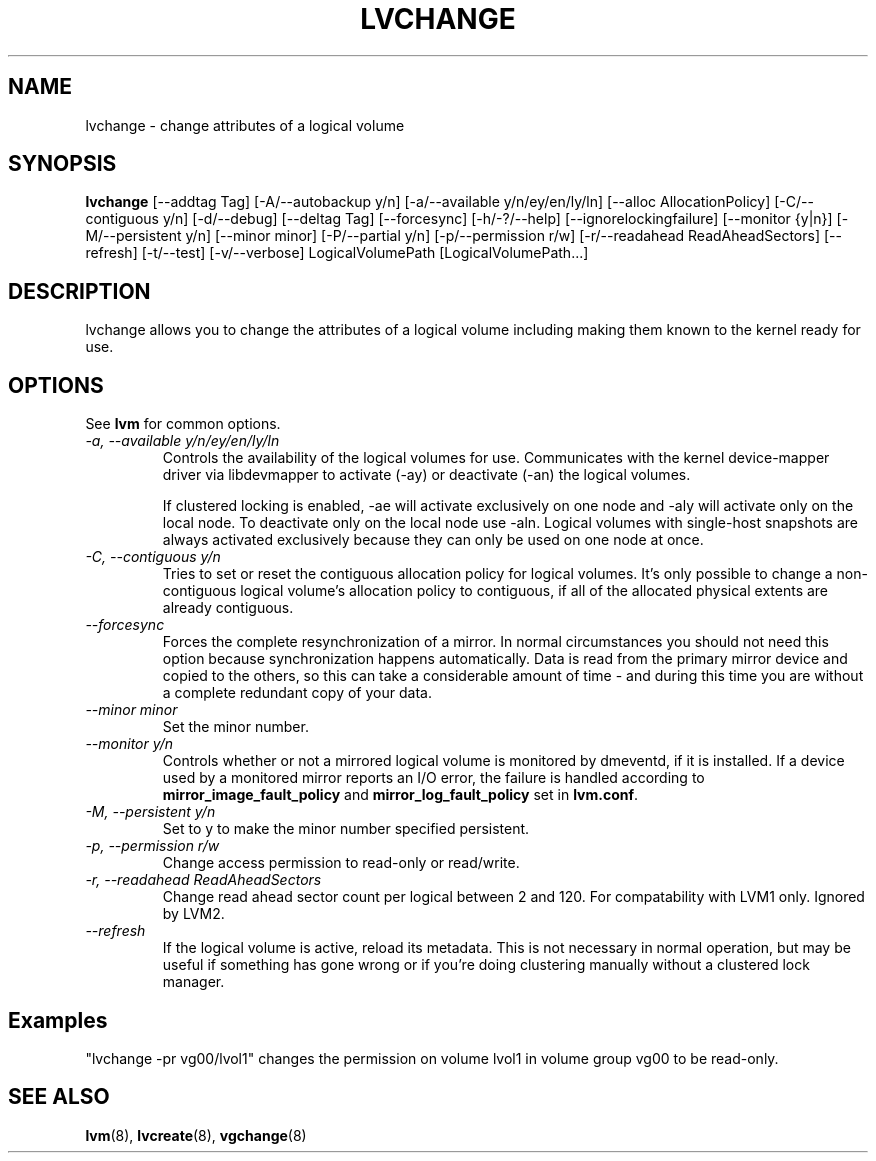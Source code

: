 .TH LVCHANGE 8 "LVM TOOLS" "Sistina Software UK" \" -*- nroff -*-
.SH NAME
lvchange \- change attributes of a logical volume
.SH SYNOPSIS
.B lvchange
[\-\-addtag Tag]
[\-A/\-\-autobackup y/n] [\-a/\-\-available y/n/ey/en/ly/ln]
[\-\-alloc AllocationPolicy]
[\-C/\-\-contiguous y/n] [\-d/\-\-debug] [\-\-deltag Tag]
[\-\-forcesync]
[\-h/\-?/\-\-help]
[\-\-ignorelockingfailure]
[\-\-monitor {y|n}]
[\-M/\-\-persistent y/n] [\-\-minor minor]
[\-P/\-\-partial y/n]
[\-p/\-\-permission r/w] [\-r/\-\-readahead ReadAheadSectors]
[\-\-refresh]
[\-t/\-\-test]
[\-v/\-\-verbose] LogicalVolumePath [LogicalVolumePath...]
.SH DESCRIPTION
lvchange allows you to change the attributes of a logical volume
including making them known to the kernel ready for use.
.SH OPTIONS
See \fBlvm\fP for common options.
.TP
.I \-a, \-\-available y/n/ey/en/ly/ln
Controls the availability of the logical volumes for use.
Communicates with the kernel device-mapper driver via
libdevmapper to activate (-ay) or deactivate (-an) the 
logical volumes.
.IP
If clustered locking is enabled, -ae will activate exclusively
on one node and -aly will activate only on the local node.
To deactivate only on the local node use -aln.
Logical volumes with single-host snapshots are always activated 
exclusively because they can only be used on one node at once.
.TP
.I \-C, \-\-contiguous y/n
Tries to set or reset the contiguous allocation policy for
logical volumes. It's only possible to change a non-contiguous
logical volume's allocation policy to contiguous, if all of the
allocated physical extents are already contiguous.
.TP
.I \-\-forcesync
Forces the complete resynchronization of a mirror.  In normal
circumstances you should not need this option because synchronization
happens automatically.  Data is read from the primary mirror device
and copied to the others, so this can take a considerable amount of
time - and during this time you are without a complete redundant copy
of your data.
.TP
.I \-\-minor minor
Set the minor number.
.TP
.I \-\-monitor y/n
Controls whether or not a mirrored logical volume is monitored by
dmeventd, if it is installed.
If a device used by a monitored mirror reports an I/O error,
the failure is handled according to 
\fBmirror_image_fault_policy\fP and \fBmirror_log_fault_policy\fP
set in \fBlvm.conf\fP.
.TP
.I \-M, \-\-persistent y/n
Set to y to make the minor number specified persistent.
.TP
.I \-p, \-\-permission r/w
Change access permission to read-only or read/write.
.TP
.I \-r, \-\-readahead ReadAheadSectors
Change read ahead sector count per logical between 2 and 120.
For compatability with LVM1 only. Ignored by LVM2.
.TP
.I \-\-refresh
If the logical volume is active, reload its metadata.
This is not necessary in normal operation, but may be useful
if something has gone wrong or if you're doing clustering 
manually without a clustered lock manager.
.SH Examples
"lvchange -pr vg00/lvol1" changes the permission on 
volume lvol1 in volume group vg00 to be read-only.

.SH SEE ALSO
.BR lvm (8), 
.BR lvcreate (8),
.BR vgchange (8)
